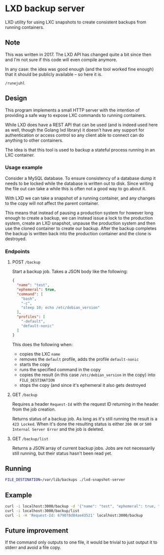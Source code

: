 * LXD backup server
LXD utility for using LXC snapshots to create consistent backups from running
containers.

** Note
This was written in 2017. The LXD API has changed quite a bit since then and I'm
not sure if this code will even compile anymore.

In any case: the idea was good enough (and the tool worked fine enough) that it
should be publicly available – so here it is.

~/runejuhl~

** Design
This program implements a small HTTP server with the intention of providing a
safe way to expose LXC commands to running containers.

While LXD does have a REST API that can be used (and is indeed used here as
well, though the Golang lxd library) it doesn't have any support for
authentication or access control so any client able to connect can do anything
to other containers.

The idea is that this tool is used to backup a stateful process running in an
LXC container.

*** Usage example
Consider a MySQL database. To ensure consistency of a database dump it needs to
be locked while the database is written out to disk. Since writing the file out
can take a while this is often not a good way to go about it.

With LXD we can take a snapshot of a running container, and any changes to the
copy will not affect the parent container.

This means that instead of pausing a production system for however long enough
to create a backup, we can instead issue a lock to the production system, create
an LXD snapshot, unpause the production system and then use the cloned container
to create our backup. After the backup completes the backup is written back into
the production container and the clone is destroyed.

*** Endpoints

**** POST =/backup=
Start a backup job. Takes a JSON body like the following:

#+BEGIN_SRC json
  {
    "name": "test",
    "ephemeral": true,
    "command": [
      "bash",
      "-c",
      "sleep 10; echo /etc/debian_version"
    ],
    "profiles": [
      "-default",
      "default-nonic"
    ]
  }
#+END_SRC

This does the following when:

+ copies the LXC =name=
+ removes the =default= profile, adds the profile =default-nonic=
+ starts the copy
+ runs the specified command in the copy
+ copies the result (in this case =/etc/debian_version= in the copy) into
  =FILE_DESTINATION=
+ stops the copy (and since it's ephemeral it also gets destroyed

**** GET =/backup=
Requires a header =Request-Id= with the request ID returning in the header from
the job creation.

Returns status of a backup job. As long as it's still running the result is a
=423 Locked=. When it's done the resulting status is either =200 OK= or =500
Internal Server Error= and the job is deleted.

**** GET =/backup/list=
Returns a JSON array of current backup jobs. Jobs are not necessarily still
running, but their status hasn't been read yet.

** Running

#+BEGIN_SRC bash
  FILE_DESTINATION=/var/lib/backups ./lxd-snapshot-server
#+END_SRC

** Example

#+BEGIN_SRC bash
  curl -i localhost:3000/backup -d '{"name": "test", "ephemeral": true, "command": ["bash", "-c", "sleep 10; echo /etc/debian_version"]}'
  curl -i localhost:3000/backup/list
  curl -i -H 'Request-Id: 679078d84ae43521' localhost:3000/backup
#+END_SRC

** Future improvement
If the command only outputs to one file, it would be trivial to just output it
to stderr and avoid a file copy.
